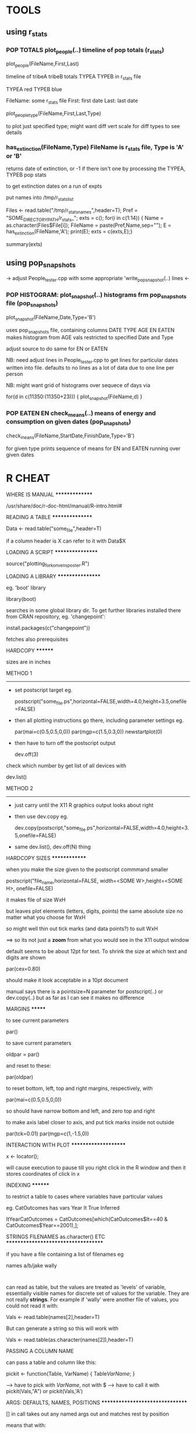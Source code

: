 * TOOLS

** using r_stats

*** POP TOTALS plot_people(..) timeline of pop totals (r_stats)

  plot_people(FileName,First,Last)

  timeline of tribeA tribeB totals TYPEA  TYPEB in r_stats file

  TYPEA red
  TYPEB blue

  FileName: some r_stats file
  First:    first date
  Last:     last date

  plot_people_type(FileName,First,Last,Type)

   to plot just specified type; might want diff vert scale for diff types to see details

*** has_extinction(FileName,Type)  FileName is r_stats file, Type is 'A' or 'B'

returns date of extinction, or -1 if there isn't one by processing the TYPEA, TYPEB pop stats

to get extinction dates on a run of expts


 put names into /tmp/r_stats_list 


Files <- read.table("/tmp/r_stats_names",header=T);
Pref = "SOME_DIRECTORY_PATH/r_stats_";
exts = c();
for(i in c(1:14)) { Name = as.character(Files$File[i]); FileName = paste(Pref,Name,sep=""); E = has_extinction(FileName,'A'); print(E); exts = c(exts,E);} 

summary(exts)

** using pop_snapshots

-> adjust People_tester.cpp with some appropriate 'write_pop_snapshot(..) lines <-

*** POP HISTOGRAM: plot_snapshot(..) histograms frm pop_snapshots file (pop_snapshots)

  plot_snapshot(FileName,Date,Type='B')

  uses pop_snapshots file, containing columns DATE TYPE AGE EN EATEN
  makes histogram from AGE vals restricted to specified Date and Type

  adjust source to do same for EN or EATEN  


  NB: need adjust lines in People_tester.cpp to get lines for particular dates written into 
      file. defaults to no lines as a lot of data due to one line per person

  NB: might want grid of histograms over sequece of days via 

      for(d in c(11350:(11350+23))) { plot_snapshot(FileName,d) }

*** POP EATEN EN check_means(..) means of energy and consumption on given dates (pop_snapshots)

  check_means(FileName,StartDate,FinishDate,Type='B') 

  for given type prints sequence of means for EN and EATEN running over given dates

* R CHEAT

WHERE IS MANUAL
***************

 /usr/share/doc/r-doc-html/manual/R-intro.html#

READING A TABLE
****************

 Data <- read.table("some_file",header=T)

if a column header is X can refer to it with Data$X

LOADING A SCRIPT
*****************

   source("plotting_for_konvens_poster.R")

LOADING A LIBRARY
*****************

eg. 'boot' library

 library(boot)

searches in some global library dir. To get further libraries installed there from CRAN repository, eg. 'changepoint':

 install.packages(c("changepoint"))

fetches also prerequisites


HARDCOPY
********

sizes are in inches

METHOD 1
--------

 - set postscript target eg.

  postscript("some_file.ps",horizontal=FALSE,width=4.0,height=3.5,onefile=FALSE)

 - then all plotting instructions go there, including parameter settings eg.

  par(mai=c(0.5,0.5,0,0))
  par(mgp=c(1.5,0.3,0))
  newstartplot(0)

 - then have to turn off the postscript output 

  dev.off(3)

check which number by get list of all devices with

  dev.list()

METHOD 2
--------

 - just carry until the X11 R graphics output looks about right 

 - then use dev.copy eg.

   dev.copy(postscript,"some_file.ps",horizontal=FALSE,width=4.0,height=3.5,onefile=FALSE)

 - same dev.list(), dev.off(N) thing

HARDCOPY SIZES
**************
  
 when you make the size given to the postscript commmand smaller 

   postscript("file_name,horizontal=FALSE,
               width=<SOME W>,height=<SOME H>,
             onefile=FALSE)

 it makes file of size WxH

 but leaves plot elements (letters, digits, points) the same absolute
 size no matter what you choose for WxH

 so might well thin out tick marks (and data points?) to suit WxH

 ==> so its not just a *zoom* from what you would see in the X11
     output window

default seems to be about 12pt for text. To shrink the size at which text 
and digits are shown

  par(cex=0.80)

should make it look acceptable in a 10pt document

manual says there is a pointsize=N parameter for postscript(..) or dev.copy(..)
but as far as I can see it makes no difference

MARGINS
*******
    
 to see current parameters

  par()

 to save current parameters

  oldpar = par()

 and reset to these:

  par(oldpar)

 to reset bottom, left, top and right margins, respectively, with 

  par(mai=c(0.5,0.5,0,0))

 so should have narrow bottom and left, and zero top and right

 to make axis label closer to axis, and put tick marks inside not outside

   par(tck=0.01)
   par(mgp=c(1,-1.5,0))


INTERACTION WITH PLOT
*********************

  x <- locator();

will cause execution to pause till you right click in the R window 
and then it stores coordinates of click in x

INDEXING
********

to restrict a table to cases where variables have particular values

eg. CatOutcomes has vars Year It True Inferred

  ItYearCatOutcomes = CatOutcomes[which(CatOutcomes$It==40 & CatOutcomes$Year==2001),];

STRINGS FILENAMES as.character() ETC
************************************

if you have a file containing a list of filenames eg

names
a/b/jake
wally
:

can read as table, but the values are treated as 'levels' of variable,
essentially visible names for discrete set of values for the
variable. They are not really *strings*. For example if 'wally' were another 
file of values, you could not read it with:

 Vals <- read.table(names[2],header=T)

But can generate a string so this will work with 

 Vals <- read.table(as.character(names[2]),header=T)

PASSING A COLUMN NAME

can pass a table and column like this:

pickit <- function(Table, VarName) {
  Table[[VarName]];
}

--> have to pick with [[VarName]], not with $
--> have to call it with pickit(Vals,"A") or pickit(Vals,'A')

ARGS: DEFAULTS, NAMES, POSITIONS
********************************

[] in call takes out any named args out and matches rest by position

means that with:

fun3 <- function(x,y=2,z) {
 print(c("x: ",x));
 print(c("y: ",y));
 print(c("z: ",z));
}

if have no named arg, and call with 2 args eg

 fun3(5,6)

it does not work -- matches x and y and complains z is missing. So it *does not* try to match the args without defaults positionally

so only way can benefit from default is by passing other as named

 fun3(x=5,z=6)

but if function body does not use z, fun(5,6) will work

can put the named argument anywhere in call

 fun3(5,y=7,6)
 fun3(5,6,y=7)

tho main docs say 'the argument sequence may begin in the unnamed, positional form, and specify named arguments after the positional arguments'.

[] if have default final args, can just pass initial positional ones

means that with

fun4 <- function(x,z,y=2) {
 print(c("x: ",x));
 print(c("y: ",y));
 print(c("z: ",z));
}

can call with 2 args

 fun4(5,6) 


ALTERNATING WINDOWS
*******************

 dev.new() : sets up a fresh window and plotting goes there
 dev.list() : numbers for windows
 dev.cur() : gives number for the active window
 dev.set(N) : make the window whose number is N become active 

LOCAL DOCS
**********

eg.

/usr/share/R/doc/manual

locate installed files via synaptic of r-doc-html

MISCELLANEOUS
*************

mode(..) says what kind of things it argument is

unlist(x,use.names=F) turns a 'list' into a 'vector'















